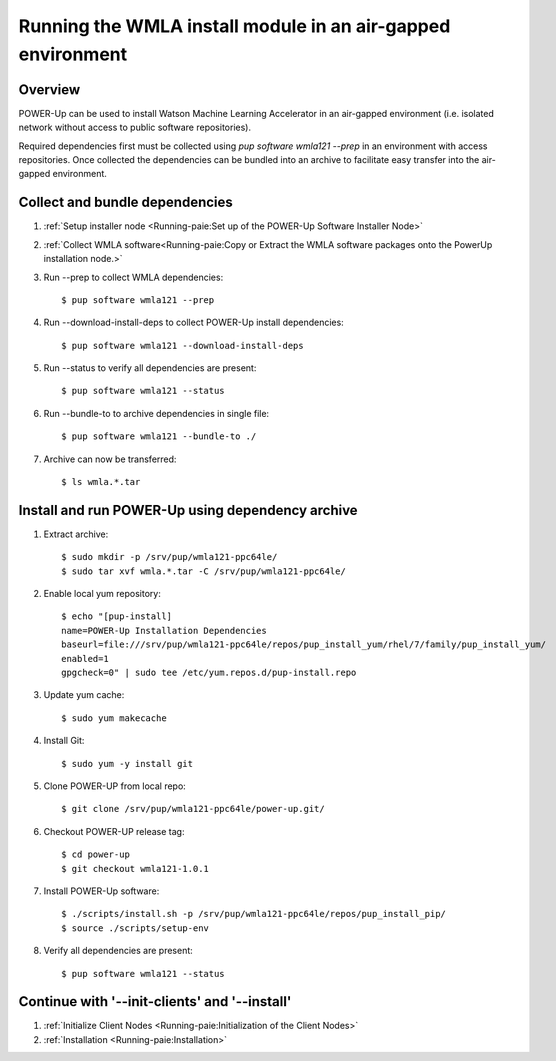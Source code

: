 .. _wmla_airgap_install:

Running the WMLA install module in an air-gapped environment
============================================================

Overview
--------
POWER-Up can be used to install Watson Machine Learning Accelerator in an
air-gapped environment (i.e. isolated network without access to public software
repositories).

Required dependencies first must be collected using
`pup software wmla121 --prep` in an environment with access repositories. Once
collected the dependencies can be bundled into an archive to facilitate easy
transfer into the air-gapped environment.

Collect and bundle dependencies
-------------------------------

#. :ref:`Setup installer node <Running-paie:Set up of the POWER-Up Software Installer Node>`

#. :ref:`Collect WMLA software<Running-paie:Copy or Extract the WMLA software packages onto the PowerUp installation node.>`

#. Run --prep to collect WMLA dependencies::

    $ pup software wmla121 --prep

#. Run --download-install-deps to collect POWER-Up install dependencies::

    $ pup software wmla121 --download-install-deps

#. Run --status to verify all dependencies are present::

    $ pup software wmla121 --status

#. Run --bundle-to to archive dependencies in single file::

    $ pup software wmla121 --bundle-to ./

#. Archive can now be transferred::

    $ ls wmla.*.tar

Install and run POWER-Up using dependency archive
-------------------------------------------------

#. Extract archive::

    $ sudo mkdir -p /srv/pup/wmla121-ppc64le/
    $ sudo tar xvf wmla.*.tar -C /srv/pup/wmla121-ppc64le/

#. Enable local yum repository::

    $ echo "[pup-install]
    name=POWER-Up Installation Dependencies
    baseurl=file:///srv/pup/wmla121-ppc64le/repos/pup_install_yum/rhel/7/family/pup_install_yum/
    enabled=1
    gpgcheck=0" | sudo tee /etc/yum.repos.d/pup-install.repo

#. Update yum cache::

    $ sudo yum makecache

#. Install Git::

    $ sudo yum -y install git

#. Clone POWER-UP from local repo::

    $ git clone /srv/pup/wmla121-ppc64le/power-up.git/

#. Checkout POWER-UP release tag::

    $ cd power-up
    $ git checkout wmla121-1.0.1

#. Install POWER-Up software::

    $ ./scripts/install.sh -p /srv/pup/wmla121-ppc64le/repos/pup_install_pip/
    $ source ./scripts/setup-env

#. Verify all dependencies are present::

    $ pup software wmla121 --status

Continue with '--init-clients' and '--install'
----------------------------------------------

#. :ref:`Initialize Client Nodes <Running-paie:Initialization of the Client Nodes>`

#. :ref:`Installation <Running-paie:Installation>`
